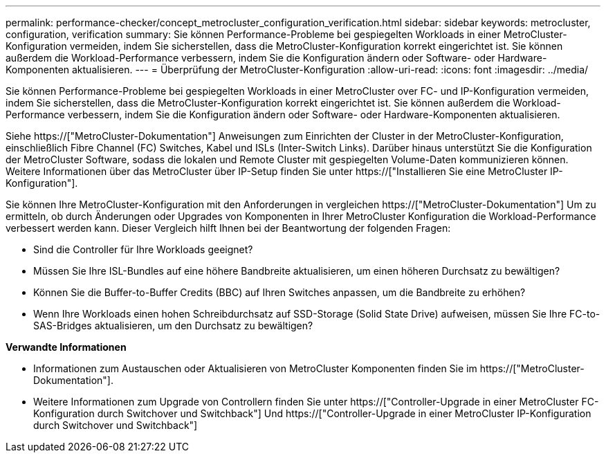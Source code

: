 ---
permalink: performance-checker/concept_metrocluster_configuration_verification.html 
sidebar: sidebar 
keywords: metrocluster, configuration, verification 
summary: Sie können Performance-Probleme bei gespiegelten Workloads in einer MetroCluster-Konfiguration vermeiden, indem Sie sicherstellen, dass die MetroCluster-Konfiguration korrekt eingerichtet ist. Sie können außerdem die Workload-Performance verbessern, indem Sie die Konfiguration ändern oder Software- oder Hardware-Komponenten aktualisieren. 
---
= Überprüfung der MetroCluster-Konfiguration
:allow-uri-read: 
:icons: font
:imagesdir: ../media/


[role="lead"]
Sie können Performance-Probleme bei gespiegelten Workloads in einer MetroCluster over FC- und IP-Konfiguration vermeiden, indem Sie sicherstellen, dass die MetroCluster-Konfiguration korrekt eingerichtet ist. Sie können außerdem die Workload-Performance verbessern, indem Sie die Konfiguration ändern oder Software- oder Hardware-Komponenten aktualisieren.

Siehe https://["MetroCluster-Dokumentation"] Anweisungen zum Einrichten der Cluster in der MetroCluster-Konfiguration, einschließlich Fibre Channel (FC) Switches, Kabel und ISLs (Inter-Switch Links). Darüber hinaus unterstützt Sie die Konfiguration der MetroCluster Software, sodass die lokalen und Remote Cluster mit gespiegelten Volume-Daten kommunizieren können. Weitere Informationen über das MetroCluster über IP-Setup finden Sie unter https://["Installieren Sie eine MetroCluster IP-Konfiguration"].

Sie können Ihre MetroCluster-Konfiguration mit den Anforderungen in vergleichen https://["MetroCluster-Dokumentation"] Um zu ermitteln, ob durch Änderungen oder Upgrades von Komponenten in Ihrer MetroCluster Konfiguration die Workload-Performance verbessert werden kann. Dieser Vergleich hilft Ihnen bei der Beantwortung der folgenden Fragen:

* Sind die Controller für Ihre Workloads geeignet?
* Müssen Sie Ihre ISL-Bundles auf eine höhere Bandbreite aktualisieren, um einen höheren Durchsatz zu bewältigen?
* Können Sie die Buffer-to-Buffer Credits (BBC) auf Ihren Switches anpassen, um die Bandbreite zu erhöhen?
* Wenn Ihre Workloads einen hohen Schreibdurchsatz auf SSD-Storage (Solid State Drive) aufweisen, müssen Sie Ihre FC-to-SAS-Bridges aktualisieren, um den Durchsatz zu bewältigen?


*Verwandte Informationen*

* Informationen zum Austauschen oder Aktualisieren von MetroCluster Komponenten finden Sie im https://["MetroCluster-Dokumentation"].
* Weitere Informationen zum Upgrade von Controllern finden Sie unter https://["Controller-Upgrade in einer MetroCluster FC-Konfiguration durch Switchover und Switchback"] Und https://["Controller-Upgrade in einer MetroCluster IP-Konfiguration durch Switchover und Switchback"]

